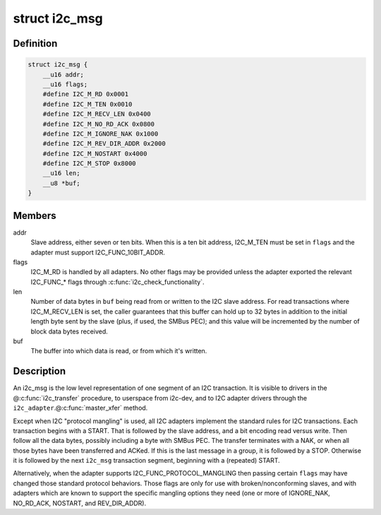 .. -*- coding: utf-8; mode: rst -*-
.. src-file: include/uapi/linux/i2c.h

.. _`i2c_msg`:

struct i2c_msg
==============

.. c:type:: struct i2c_msg

    an I2C transaction segment beginning with START

.. _`i2c_msg.definition`:

Definition
----------

.. code-block:: c

    struct i2c_msg {
        __u16 addr;
        __u16 flags;
        #define I2C_M_RD 0x0001
        #define I2C_M_TEN 0x0010
        #define I2C_M_RECV_LEN 0x0400
        #define I2C_M_NO_RD_ACK 0x0800
        #define I2C_M_IGNORE_NAK 0x1000
        #define I2C_M_REV_DIR_ADDR 0x2000
        #define I2C_M_NOSTART 0x4000
        #define I2C_M_STOP 0x8000
        __u16 len;
        __u8 *buf;
    }

.. _`i2c_msg.members`:

Members
-------

addr
    Slave address, either seven or ten bits.  When this is a ten
    bit address, I2C_M_TEN must be set in \ ``flags``\  and the adapter
    must support I2C_FUNC_10BIT_ADDR.

flags
    I2C_M_RD is handled by all adapters.  No other flags may be
    provided unless the adapter exported the relevant I2C_FUNC\_\*
    flags through \ :c:func:`i2c_check_functionality`\ .

len
    Number of data bytes in \ ``buf``\  being read from or written to the
    I2C slave address.  For read transactions where I2C_M_RECV_LEN
    is set, the caller guarantees that this buffer can hold up to
    32 bytes in addition to the initial length byte sent by the
    slave (plus, if used, the SMBus PEC); and this value will be
    incremented by the number of block data bytes received.

buf
    The buffer into which data is read, or from which it's written.

.. _`i2c_msg.description`:

Description
-----------

An i2c_msg is the low level representation of one segment of an I2C
transaction.  It is visible to drivers in the @\ :c:func:`i2c_transfer`\  procedure,
to userspace from i2c-dev, and to I2C adapter drivers through the
\ ``i2c_adapter``\ .@\ :c:func:`master_xfer`\  method.

Except when I2C "protocol mangling" is used, all I2C adapters implement
the standard rules for I2C transactions.  Each transaction begins with a
START.  That is followed by the slave address, and a bit encoding read
versus write.  Then follow all the data bytes, possibly including a byte
with SMBus PEC.  The transfer terminates with a NAK, or when all those
bytes have been transferred and ACKed.  If this is the last message in a
group, it is followed by a STOP.  Otherwise it is followed by the next
\ ``i2c_msg``\  transaction segment, beginning with a (repeated) START.

Alternatively, when the adapter supports I2C_FUNC_PROTOCOL_MANGLING then
passing certain \ ``flags``\  may have changed those standard protocol behaviors.
Those flags are only for use with broken/nonconforming slaves, and with
adapters which are known to support the specific mangling options they
need (one or more of IGNORE_NAK, NO_RD_ACK, NOSTART, and REV_DIR_ADDR).

.. This file was automatic generated / don't edit.

